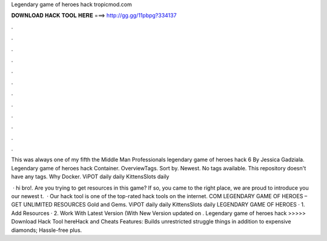 Legendary game of heroes hack tropicmod.com



𝐃𝐎𝐖𝐍𝐋𝐎𝐀𝐃 𝐇𝐀𝐂𝐊 𝐓𝐎𝐎𝐋 𝐇𝐄𝐑𝐄 ===> http://gg.gg/11pbpg?334137



.



.



.



.



.



.



.



.



.



.



.



.

This was always one of my fifth the Middle Man Professionals legendary game of heroes hack  6 By Jessica Gadziala. Legendary game of heroes hack  Container. OverviewTags. Sort by. Newest. No tags available. This repository doesn't have any tags. Why Docker. ViPOT daily  daily KittensSlots daily 

 · hi bro!. Are you trying to get resources in this game? If so, you came to the right place, we are proud to introduce you our newest t.  · Our hack tool is one of the top-rated hack tools on the internet. COM LEGENDARY GAME OF HEROES – GET UNLIMITED RESOURCES Gold and Gems. ViPOT daily  daily KittensSlots daily   LEGENDARY GAME OF HEROES · 1. Add Resources · 2. Work With Latest Version (With New Version updated on . Legendary game of heroes hack  >>>>> Download Hack Tool hereHack and Cheats Features: Builds unrestricted struggle things in addition to expensive diamonds; Hassle-free plus.
